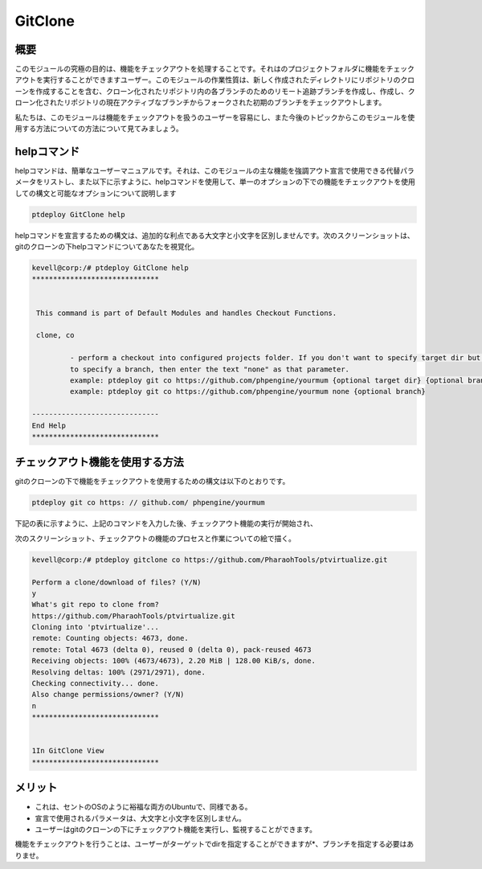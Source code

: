 ==========
GitClone
==========


概要
------------

このモジュールの究極の目的は、機能をチェックアウトを処理することです。それはのプロジェクトフォルダに機能をチェックアウトを実行することができますユーザー。このモジュールの作業性質は、新しく作成されたディレクトリにリポジトリのクローンを作成することを含む、クローン化されたリポジトリ内の各ブランチのためのリモート追跡ブランチを作成し、作成し、クローン化されたリポジトリの現在アクティブなブランチからフォークされた初期のブランチをチェックアウトします。

私たちは、このモジュールは機能をチェックアウトを扱うのユーザーを容易にし、また今後のトピックからこのモジュールを使用する方法についての方法について見てみましょう。


helpコマンド
-------------------

helpコマンドは、簡単なユーザーマニュアルです。それは、このモジュールの主な機能を強調アウト宣言で使用できる代替パラメータをリストし、また以下に示すように、helpコマンドを使用して、単一のオプションの下での機能をチェックアウトを使用しての構文と可能なオプションについて説明します

.. code-block:: bash

	ptdeploy GitClone help

helpコマンドを宣言するための構文は、追加的な利点である大文字と小文字を区別しませんです。次のスクリーンショットは、gitのクローンの下helpコマンドについてあなたを視覚化。

.. code-block:: bash

 kevell@corp:/# ptdeploy GitClone help
 ******************************


  This command is part of Default Modules and handles Checkout Functions.

  clone, co

          - perform a checkout into configured projects folder. If you don't want to specify target dir but do want
          to specify a branch, then enter the text "none" as that parameter.
          example: ptdeploy git co https://github.com/phpengine/yourmum {optional target dir} {optional branch}
          example: ptdeploy git co https://github.com/phpengine/yourmum none {optional branch}

 ------------------------------
 End Help
 ******************************

チェックアウト機能を使用する方法
---------------------------------------------------------

gitのクローンの下で機能をチェックアウトを使用するための構文は以下のとおりです。

.. code-block:: bash

	ptdeploy git co https: // github.com/ phpengine/yourmum

下記の表に示すように、上記のコマンドを入力した後、チェックアウト機能の実行が開始され、

.. cssclass:: table-bordered

 +--------------------------------+--------------------+------------------+------------------------------------------------------------+
 | パラメーター                   | 代替パラメータ     | オプション       | コメント                                                   |
 +================================+====================+==================+============================================================+
 |Perform a clone/download of     | co, checkout,      | Y(Yes)           | ユーザは、Yと彼らができるファイルの複製/ダウンロー         |
 |files? (Y/N)                    | Checkout           |                  | ド入力を行う必要がある場合                                 |
 +--------------------------------+--------------------+------------------+------------------------------------------------------------+
 |Perform a clone/download of     | co, checkout,      | N(No)            | ユーザーがファイルのクローン/ダウンロードを実行する必要    |
 |files? (Y/N)                    | Checkout           |                  | がされていない場合、彼らは缶Nとして|                       |
 +--------------------------------+--------------------+------------------+------------------------------------------------------------+


次のスクリーンショット、チェックアウトの機能のプロセスと作業についての絵で描く。

.. code-block:: bash


 kevell@corp:/# ptdeploy gitclone co https://github.com/PharaohTools/ptvirtualize.git 

 Perform a clone/download of files? (Y/N) 
 y 
 What's git repo to clone from? 
 https://github.com/PharaohTools/ptvirtualize.git 
 Cloning into 'ptvirtualize'... 
 remote: Counting objects: 4673, done. 
 remote: Total 4673 (delta 0), reused 0 (delta 0), pack-reused 4673 
 Receiving objects: 100% (4673/4673), 2.20 MiB | 128.00 KiB/s, done. 
 Resolving deltas: 100% (2971/2971), done. 
 Checking connectivity... done. 
 Also change permissions/owner? (Y/N) 
 n 
 ****************************** 


 1In GitClone View 
 ****************************** 




メリット
-----------

* これは、セントのOSのように裕福な両方のUbuntuで、同様である。
* 宣言で使用されるパラメータは、大文字と小文字を区別しません。
* ユーザーはgitのクローンの下にチェックアウト機能を実行し、監視することができます。

機能をチェックアウトを行うことは、ユーザーがターゲットでdirを指定することができますが*、ブランチを指定する必要はありませ。
